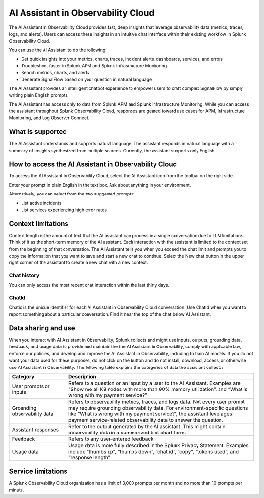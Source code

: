 .. _o11y-ai:

**********************************************************************************
AI Assistant in Observability Cloud
**********************************************************************************

.. meta::
   :description: Learn to use the AI Assistant in Observability Cloud.

The AI Assistant in Observability Cloud provides fast, deep insights that leverage observability data (metrics, traces, logs, and alerts). Users can access these insights in an intuitive chat interface within their existing workflow in Splunk Observability Cloud.

You can use the AI Assistant to do the following:

* Get quick insights into your metrics, charts, traces, incident alerts, dashboards, services, and errors

* Troubleshoot faster in Splunk APM and Splunk Infrastructure Monitoring

* Search metrics, charts, and alerts

* Generate SignalFlow based on your question in natural language

The AI Assistant provides an intelligent chatbot experience to empower users to craft complex SignalFlow by simply writing plain English prompts.

The AI Assistant has access only to data from Splunk APM and Splunk Infrastructure Monitoring. While you can access the assistant throughout Splunk Observability Cloud, responses are geared toward use cases for APM, Infrastructure Monitoring, and Log Observer Connect.

What is supported
==================================================================================
The AI Assistant understands and supports natural language. The assistant responds in natural language with a summary of insights synthesized from multiple sources. Currently, the assistant supports only English. 

How to access the AI Assistant in Observability Cloud
==================================================================================
To access the AI Assistant in Observability Cloud, select the AI Assistant icon from the toolbar on the right side.

..  image:: /_images/ai/ai1.png
    :width: 100%
    :alt: This image shows the location of the AI Assistant for Observability.


Enter your prompt in plain English in the text box. Ask about anything in your environment.

Alternatively, you can select from the two suggested prompts:

* List active incidents
* List services experiencing high error rates

..  image:: /_images/ai/ai2.png
    :width: 100%
    :alt: This image shows the location of the AI Assistant for Observability.

Context limitations
==================================================================================
Context length is the amount of text that the AI assistant can process in a single conversation due to LLM limitations. Think of it as the short-term memory of the AI assistant. Each interaction with the assistant is limited to the context set from the beginning of that conversation. The AI Assistant tells you when you exceed the chat limit and prompts you to copy the information that you want to save and start a new chat to continue. Select the New chat button in the upper right corner of the assistant to create a new chat with a new context.

Chat history
----------------------------------------------------------------------------------
You can only access the most recent chat interaction within the last thirty days.

ChatId
----------------------------------------------------------------------------------
Chatid is the unique identifier for each AI Assistant in Observability Cloud conversation. Use ChatId when you want to report something about a particular conversation. Find it near the top of the chat below AI Assistant.

..  image:: /_images/ai/ai3.png
    :width: 100%
    :alt: This image shows the location of the chatId.

Data sharing and use
==================================================================================
When you interact with AI Assistant in Observability, Splunk collects and might use inputs, outputs, grounding data, feedback, and usage data to provide and maintain the the AI Assistant in Observability, comply with applicable law, enforce our policies, and develop and improve the AI Assistant in Observability, including to train AI models.  If you do not want your data used for these purposes, do not click on the button and do not install, download, access, or otherwise use AI Assistant in Observability. The following table explains the categories of data the assistant collects:

.. list-table::
   :header-rows: 1
   :widths: 15, 50

   * - :strong:`Category`
     - :strong:`Description`
   * - User prompts or inputs 
     - Refers to a question or an input by a user to the AI Assistant. Examples are “Show me all K8 nodes with more than 90% memory utilization”, and “What is wrong with my payment service?”
   * - Grounding observability data
     - Refers to observability metrics, traces, and logs data. Not every user prompt may require grounding observability data. For environment-specific questions like “What is wrong with my payment service?”, the assistant leverages payment service-related observability data to answer the question.
   * - Assistant responses
     - Refer to the output generated by the AI assistant. This might contain observability data in a summarized text chart form. 
   * - Feedback
     - Refers to any user-entered feedback.
   * - Usage data
     - Usage data is more fully described in the Splunk Privacy Statement. Examples include “thumbs up”, “thumbs down”, “chat id”, “copy”, “tokens used”, and “response length” 

Service limitations
==================================================================================
A Splunk Observability Cloud organization has a limit of 3,000 prompts per month and no more than 10 prompts per minute.






